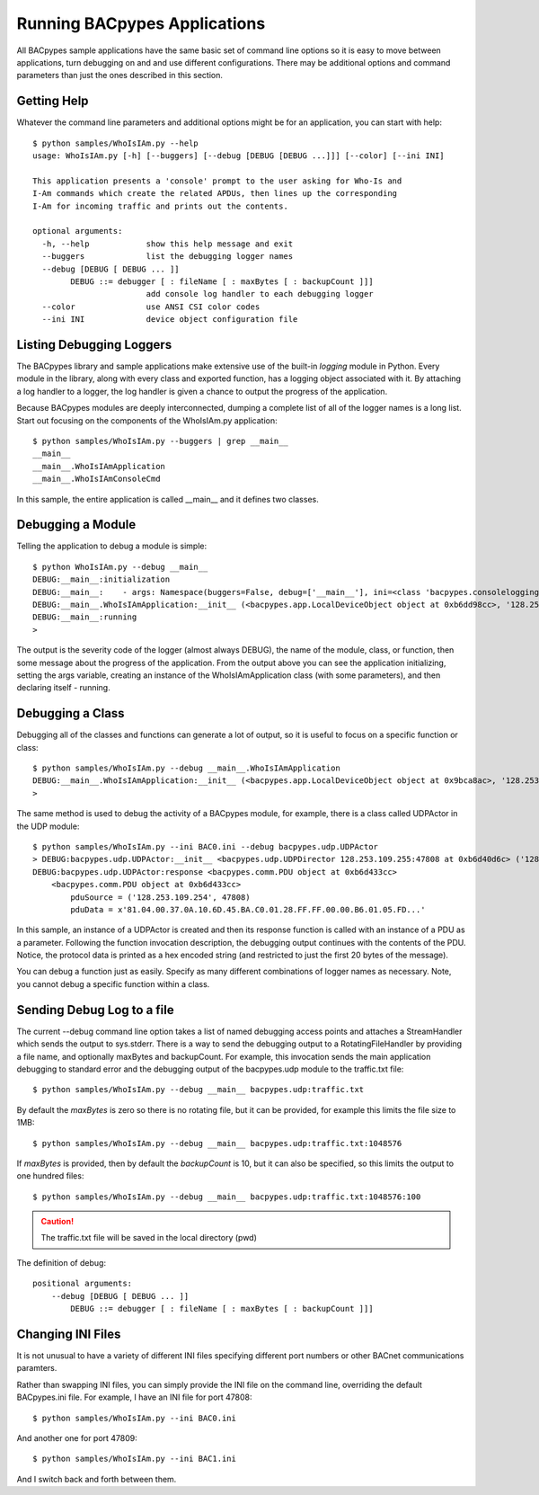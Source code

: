 .. BACpypes Getting Started 1

Running BACpypes Applications
=============================

All BACpypes sample applications have the same basic set of command line
options so it is easy to move between applications, turn debugging on and
and use different configurations.  There may be additional options and
command parameters than just the ones described in this section.

Getting Help
------------

Whatever the command line parameters and additional options might be for
an application, you can start with help::

    $ python samples/WhoIsIAm.py --help
    usage: WhoIsIAm.py [-h] [--buggers] [--debug [DEBUG [DEBUG ...]]] [--color] [--ini INI]

    This application presents a 'console' prompt to the user asking for Who-Is and
    I-Am commands which create the related APDUs, then lines up the corresponding
    I-Am for incoming traffic and prints out the contents.

    optional arguments:
      -h, --help            show this help message and exit
      --buggers             list the debugging logger names
      --debug [DEBUG [ DEBUG ... ]]
            DEBUG ::= debugger [ : fileName [ : maxBytes [ : backupCount ]]]
                            add console log handler to each debugging logger
      --color               use ANSI CSI color codes
      --ini INI             device object configuration file

Listing Debugging Loggers
-------------------------

The BACpypes library and sample applications make extensive use of the
built-in *logging* module in Python.  Every module in the library, along
with every class and exported function, has a logging object associated
with it.  By attaching a log handler to a logger, the log handler is given
a chance to output the progress of the application.

Because BACpypes modules are deeply interconnected, dumping a complete list
of all of the logger names is a long list.  Start out focusing on the
components of the WhoIsIAm.py application::

    $ python samples/WhoIsIAm.py --buggers | grep __main__
    __main__
    __main__.WhoIsIAmApplication
    __main__.WhoIsIAmConsoleCmd

In this sample, the entire application is called __main__ and it defines
two classes.

Debugging a Module
------------------

Telling the application to debug a module is simple::

    $ python WhoIsIAm.py --debug __main__
    DEBUG:__main__:initialization
    DEBUG:__main__:    - args: Namespace(buggers=False, debug=['__main__'], ini=<class 'bacpypes.consolelogging.ini'>)
    DEBUG:__main__.WhoIsIAmApplication:__init__ (<bacpypes.app.LocalDeviceObject object at 0xb6dd98cc>, '128.253.109.40/24:47808')
    DEBUG:__main__:running
    >

The output is the severity code of the logger (almost always DEBUG), the name
of the module, class, or function, then some message about the progress of the
application.  From the output above you can see the application initializing,
setting the args variable, creating an instance of the WhoIsIAmApplication class
(with some parameters), and then declaring itself - running.


Debugging a Class
-----------------

Debugging all of the classes and functions can generate a lot of output,
so it is useful to focus on a specific function or class::

    $ python samples/WhoIsIAm.py --debug __main__.WhoIsIAmApplication
    DEBUG:__main__.WhoIsIAmApplication:__init__ (<bacpypes.app.LocalDeviceObject object at 0x9bca8ac>, '128.253.109.40/24:47808')
    >

The same method is used to debug the activity of a BACpypes module, for
example, there is a class called UDPActor in the UDP module::

    $ python samples/WhoIsIAm.py --ini BAC0.ini --debug bacpypes.udp.UDPActor
    > DEBUG:bacpypes.udp.UDPActor:__init__ <bacpypes.udp.UDPDirector 128.253.109.255:47808 at 0xb6d40d6c> ('128.253.109.254', 47808)
    DEBUG:bacpypes.udp.UDPActor:response <bacpypes.comm.PDU object at 0xb6d433cc>
        <bacpypes.comm.PDU object at 0xb6d433cc>
            pduSource = ('128.253.109.254', 47808)
            pduData = x'81.04.00.37.0A.10.6D.45.BA.C0.01.28.FF.FF.00.00.B6.01.05.FD...'

In this sample, an instance of a UDPActor is created and then its response
function is called with an instance of a PDU as a parameter.  Following
the function invocation description, the debugging output continues with the
contents of the PDU.  Notice, the protocol data is printed as a hex
encoded string (and restricted to just the first 20 bytes of the message).

You can debug a function just as easily.  Specify as many different
combinations of logger names as necessary.  Note, you cannot debug a
specific function within a class.

Sending Debug Log to a file
----------------------------

The current --debug command line option takes a list of named debugging access
points and attaches a StreamHandler which sends the output to sys.stderr.
There is a way to send the debugging output to a
RotatingFileHandler by providing a file name, and optionally maxBytes and
backupCount. For example, this invocation sends the main application debugging
to standard error and the debugging output of the bacpypes.udp module to the
traffic.txt file::

    $ python samples/WhoIsIAm.py --debug __main__ bacpypes.udp:traffic.txt

By default the `maxBytes` is zero so there is no rotating file, but it can be
provided, for example this limits the file size to 1MB::

    $ python samples/WhoIsIAm.py --debug __main__ bacpypes.udp:traffic.txt:1048576

If `maxBytes` is provided, then by default the `backupCount` is 10, but it can also
be specified, so this limits the output to one hundred files::

    $ python samples/WhoIsIAm.py --debug __main__ bacpypes.udp:traffic.txt:1048576:100

.. caution::

    The traffic.txt file will be saved in the local directory (pwd)

The definition of debug::

    positional arguments:
        --debug [DEBUG [ DEBUG ... ]]
            DEBUG ::= debugger [ : fileName [ : maxBytes [ : backupCount ]]]

Changing INI Files
------------------

It is not unusual to have a variety of different INI files specifying
different port numbers or other BACnet communications paramters.

Rather than swapping INI files, you can simply provide the INI file on the
command line, overriding the default BACpypes.ini file.  For example, I
have an INI file for port 47808::

    $ python samples/WhoIsIAm.py --ini BAC0.ini

And another one for port 47809::

    $ python samples/WhoIsIAm.py --ini BAC1.ini

And I switch back and forth between them.

